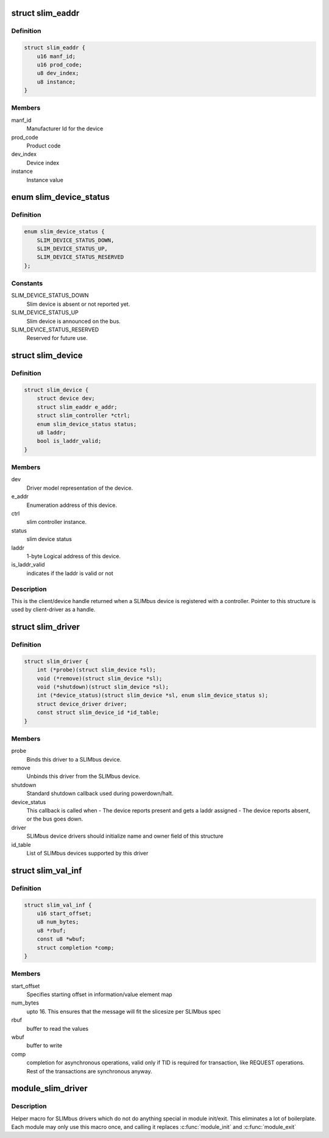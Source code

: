 .. -*- coding: utf-8; mode: rst -*-
.. src-file: include/linux/slimbus.h

.. _`slim_eaddr`:

struct slim_eaddr
=================

.. c:type:: struct slim_eaddr

    Enumeration address for a SLIMbus device

.. _`slim_eaddr.definition`:

Definition
----------

.. code-block:: c

    struct slim_eaddr {
        u16 manf_id;
        u16 prod_code;
        u8 dev_index;
        u8 instance;
    }

.. _`slim_eaddr.members`:

Members
-------

manf_id
    Manufacturer Id for the device

prod_code
    Product code

dev_index
    Device index

instance
    Instance value

.. _`slim_device_status`:

enum slim_device_status
=======================

.. c:type:: enum slim_device_status

    slim device status

.. _`slim_device_status.definition`:

Definition
----------

.. code-block:: c

    enum slim_device_status {
        SLIM_DEVICE_STATUS_DOWN,
        SLIM_DEVICE_STATUS_UP,
        SLIM_DEVICE_STATUS_RESERVED
    };

.. _`slim_device_status.constants`:

Constants
---------

SLIM_DEVICE_STATUS_DOWN
    Slim device is absent or not reported yet.

SLIM_DEVICE_STATUS_UP
    Slim device is announced on the bus.

SLIM_DEVICE_STATUS_RESERVED
    Reserved for future use.

.. _`slim_device`:

struct slim_device
==================

.. c:type:: struct slim_device

    Slim device handle.

.. _`slim_device.definition`:

Definition
----------

.. code-block:: c

    struct slim_device {
        struct device dev;
        struct slim_eaddr e_addr;
        struct slim_controller *ctrl;
        enum slim_device_status status;
        u8 laddr;
        bool is_laddr_valid;
    }

.. _`slim_device.members`:

Members
-------

dev
    Driver model representation of the device.

e_addr
    Enumeration address of this device.

ctrl
    slim controller instance.

status
    slim device status

laddr
    1-byte Logical address of this device.

is_laddr_valid
    indicates if the laddr is valid or not

.. _`slim_device.description`:

Description
-----------

This is the client/device handle returned when a SLIMbus
device is registered with a controller.
Pointer to this structure is used by client-driver as a handle.

.. _`slim_driver`:

struct slim_driver
==================

.. c:type:: struct slim_driver

    SLIMbus 'generic device' (slave) device driver (similar to 'spi_device' on SPI)

.. _`slim_driver.definition`:

Definition
----------

.. code-block:: c

    struct slim_driver {
        int (*probe)(struct slim_device *sl);
        void (*remove)(struct slim_device *sl);
        void (*shutdown)(struct slim_device *sl);
        int (*device_status)(struct slim_device *sl, enum slim_device_status s);
        struct device_driver driver;
        const struct slim_device_id *id_table;
    }

.. _`slim_driver.members`:

Members
-------

probe
    Binds this driver to a SLIMbus device.

remove
    Unbinds this driver from the SLIMbus device.

shutdown
    Standard shutdown callback used during powerdown/halt.

device_status
    This callback is called when
    - The device reports present and gets a laddr assigned
    - The device reports absent, or the bus goes down.

driver
    SLIMbus device drivers should initialize name and owner field of
    this structure

id_table
    List of SLIMbus devices supported by this driver

.. _`slim_val_inf`:

struct slim_val_inf
===================

.. c:type:: struct slim_val_inf

    Slimbus value or information element

.. _`slim_val_inf.definition`:

Definition
----------

.. code-block:: c

    struct slim_val_inf {
        u16 start_offset;
        u8 num_bytes;
        u8 *rbuf;
        const u8 *wbuf;
        struct completion *comp;
    }

.. _`slim_val_inf.members`:

Members
-------

start_offset
    Specifies starting offset in information/value element map

num_bytes
    upto 16. This ensures that the message will fit the slicesize
    per SLIMbus spec

rbuf
    buffer to read the values

wbuf
    buffer to write

comp
    completion for asynchronous operations, valid only if TID is
    required for transaction, like REQUEST operations.
    Rest of the transactions are synchronous anyway.

.. _`module_slim_driver`:

module_slim_driver
==================

.. c:function::  module_slim_driver( __slim_driver)

    Helper macro for registering a SLIMbus driver

    :param  __slim_driver:
        slimbus_driver struct

.. _`module_slim_driver.description`:

Description
-----------

Helper macro for SLIMbus drivers which do not do anything special in module
init/exit. This eliminates a lot of boilerplate. Each module may only
use this macro once, and calling it replaces \ :c:func:`module_init`\  and \ :c:func:`module_exit`\ 

.. This file was automatic generated / don't edit.

